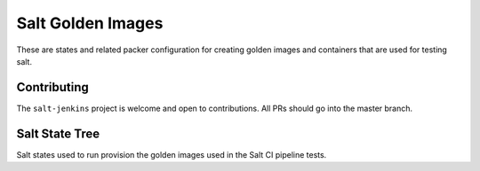 ==================
Salt Golden Images
==================

These are states and related packer configuration for creating golden images and containers that are used for testing
salt.


Contributing
============

The ``salt-jenkins`` project is welcome and open to contributions.  All PRs should go into the master branch.

Salt State Tree
===============

Salt states used to run provision the golden images used in the Salt CI pipeline tests.
